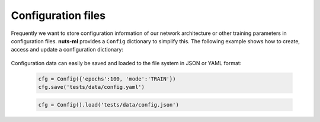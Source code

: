 Configuration files
===================

Frequently we want to store configuration information of our network architecture
or other training parameters in configuration files. **nuts-ml** provides a 
``Config`` dictionary to simplify this. The following example shows how to
create, access and update a configuration dictionary:

 .. doctest::
  
    >>> from nutsml import Config
    >>> cfg = Config({'epochs':100, 'layer1':{'stride':2, 'filters':32}})
    
 .. doctest:: 
 
    >>> cfg.epochs
    100

 .. doctest::
  
    >>> cfg.layer1.filters
    32
    
 .. doctest::
  
    >>> cfg.layer1
    {'stride':2, 'filters':32}

 .. doctest::
  
    >>> cfg.layer1.filters = 64
    >>> cfg.layer1.filters
    64
    
 .. doctest::
  
    >>> cfg.layer2 = Config({'stride':4, 'filters':16})
    >>> cfg.layer2.stride
    4   
    
Configuration data can easily be saved and loaded to the file system in 
JSON or YAML format:

 .. code:: Python

    cfg = Config({'epochs':100, 'mode':'TRAIN'})
    cfg.save('tests/data/config.yaml')
                
 .. code:: Python
 
    cfg = Config().load('tests/data/config.json')

